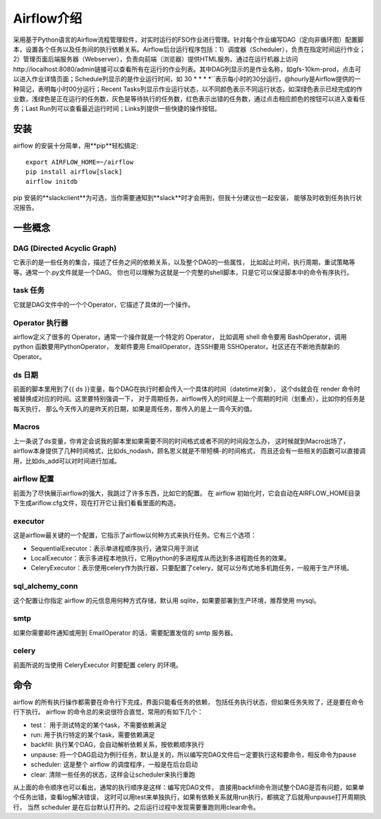 ################################
Airflow介绍
################################

采用基于Python语言的Airflow流程管理软件，对实时运行的FSO作业进行管理。针对每个作业编写DAG（定向非循环图）配置脚本，设置各个任务以及任务间的执行依赖关系。Airflow后台运行程序包括：1）调度器（Scheduler），负责在指定时间运行作业；2）管理页面后端服务器（Webserver），负责向前端（浏览器）提供HTML服务。通过在运行机器上访问http://localhost:8080/admin链接可以查看所有在运行的作业列表。其中DAG列显示的是作业名称，如gfs-10km-prod，点击可以进入作业详情页面；Schedule列显示的是作业运行时间，如 30 * * * *``表示每小时的30分运行，@hourly是Airflow提供的一种简记，表明每小时00分运行；Recent Tasks列显示作业运行状态，以不同颜色表示不同运行状态，如深绿色表示已经完成的作业数，浅绿色是正在运行的任务数，灰色是等待执行的任务数，红色表示出错的任务数，通过点击相应颜色的按钮可以进入查看任务；Last Run列可以查看最近运行时间；Links列提供一些快捷的操作按钮。

安装
======================

airflow 的安装十分简单，用**pip**轻松搞定::

        export AIRFLOW_HOME=~/airflow
        pip install airflow[slack]
        airflow initdb

pip 安装的**slackclient**为可选，当你需要通知到**slack**时才会用到，但我十分建议也一起安装， 能够及时收到任务执行状况报告。

一些概念
======================

DAG (Directed Acyclic Graph)
-----------------------------

它表示的是一些任务的集合，描述了任务之间的依赖关系，以及整个DAG的一些属性， 比如起止时间，执行周期，重试策略等等。通常一个.py文件就是一个DAG。 你也可以理解为这就是一个完整的shell脚本，只是它可以保证脚本中的命令有序执行。

task 任务
-----------------------------

它就是DAG文件中的一个个Operator，它描述了具体的一个操作。

Operator 执行器
-----------------------------

airflow定义了很多的 Operator，通常一个操作就是一个特定的 Operator， 比如调用 shell 命令要用 BashOperator，调用 python 函数要用PythonOperator， 发邮件要用 EmailOperator，连SSH要用 SSHOperator。社区还在不断地贡献新的 Operator。

ds 日期
-----------------------------

前面的脚本里用到了{{ ds }}变量，每个DAG在执行时都会传入一个具体的时间（datetime对象）， 这个ds就会在 render 命令时被替换成对应的时间。这里要特别强调一下， 对于周期任务，airflow传入的时间是上一个周期的时间（划重点），比如你的任务是每天执行， 那么今天传入的是昨天的日期，如果是周任务，那传入的是上一周今天的值。

Macros
-----------------------------

上一条说了ds变量，你肯定会说我的脚本里如果需要不同的时间格式或者不同的时间段怎么办， 这时候就到Macro出场了，airflow本身提供了几种时间格式，比如ds_nodash，顾名思义就是不带短横-的时间格式， 而且还会有一些相关的函数可以直接调用，比如ds_add可以对时间进行加减。

airflow 配置
-----------------------------

前面为了尽快展示airflow的强大，我跳过了许多东西，比如它的配置。 在 airflow 初始化时，它会自动在AIRFLOW_HOME目录下生成ariflow.cfg文件，现在打开它让我们看看里面的构造。

executor
-----------------------------

这是airflow最关键的一个配置，它指示了airflow以何种方式来执行任务。它有三个选项：

- SequentialExecutor：表示单进程顺序执行，通常只用于测试
- LocalExecutor：表示多进程本地执行，它用python的多进程库从而达到多进程跑任务的效果。
- CeleryExecutor：表示使用celery作为执行器，只要配置了celery，就可以分布式地多机跑任务，一般用于生产环境。

sql_alchemy_conn
-----------------------------

这个配置让你指定 airflow 的元信息用何种方式存储，默认用 sqlite，如果要部署到生产环境，推荐使用 mysql。

smtp
-----------------------------

如果你需要邮件通知或用到 EmailOperator 的话，需要配置发信的 smtp 服务器。

celery
-----------------------------

前面所说的当使用 CeleryExecutor 时要配置 celery 的环境。


命令
============================

airflow 的所有执行操作都需要在命令行下完成，界面只能看任务的依赖， 包括任务执行状态，但如果任务失败了，还是要在命令行下执行。
airflow 的命令总的来说很符合直觉，常用的有如下几个：

- test： 用于测试特定的某个task，不需要依赖满足
- run: 用于执行特定的某个task，需要依赖满足
- backfill: 执行某个DAG，会自动解析依赖关系，按依赖顺序执行
- unpause: 将一个DAG启动为例行任务，默认是关的，所以编写完DAG文件后一定要执行这和要命令，相反命令为pause
- scheduler: 这是整个 airflow 的调度程序，一般是在后台启动
- clear: 清除一些任务的状态，这样会让scheduler来执行重跑

从上面的命令顺序也可以看出，通常的执行顺序是这样：编写完DAG文件， 直接用backfill命令测试整个DAG是否有问题，如果单个任务出错，查看log解决错误， 这时可以用test来单独执行，如果有依赖关系就用run执行，都搞定了后就用unpause打开周期执行， 当然 scheduler 是在后台默认打开的。之后运行过程中发现需要重跑则用clear命令。
